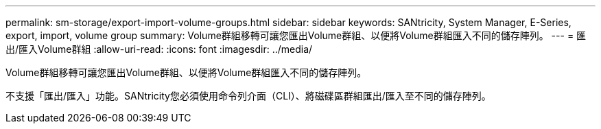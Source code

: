 ---
permalink: sm-storage/export-import-volume-groups.html 
sidebar: sidebar 
keywords: SANtricity, System Manager, E-Series, export, import, volume group 
summary: Volume群組移轉可讓您匯出Volume群組、以便將Volume群組匯入不同的儲存陣列。 
---
= 匯出/匯入Volume群組
:allow-uri-read: 
:icons: font
:imagesdir: ../media/


[role="lead"]
Volume群組移轉可讓您匯出Volume群組、以便將Volume群組匯入不同的儲存陣列。

不支援「匯出/匯入」功能。SANtricity您必須使用命令列介面（CLI）、將磁碟區群組匯出/匯入至不同的儲存陣列。
